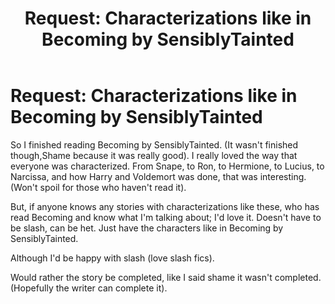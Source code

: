 #+TITLE: Request: Characterizations like in Becoming by SensiblyTainted

* Request: Characterizations like in Becoming by SensiblyTainted
:PROPERTIES:
:Author: SnarkyAndProud
:Score: 1
:DateUnix: 1505451793.0
:DateShort: 2017-Sep-15
:FlairText: Request
:END:
So I finished reading Becoming by SensiblyTainted. (It wasn't finished though,Shame because it was really good). I really loved the way that everyone was characterized. From Snape, to Ron, to Hermione, to Lucius, to Narcissa, and how Harry and Voldemort was done, that was interesting. (Won't spoil for those who haven't read it).

But, if anyone knows any stories with characterizations like these, who has read Becoming and know what I'm talking about; I'd love it. Doesn't have to be slash, can be het. Just have the characters like in Becoming by SensiblyTainted.

Although I'd be happy with slash (love slash fics).

Would rather the story be completed, like I said shame it wasn't completed. (Hopefully the writer can complete it).

